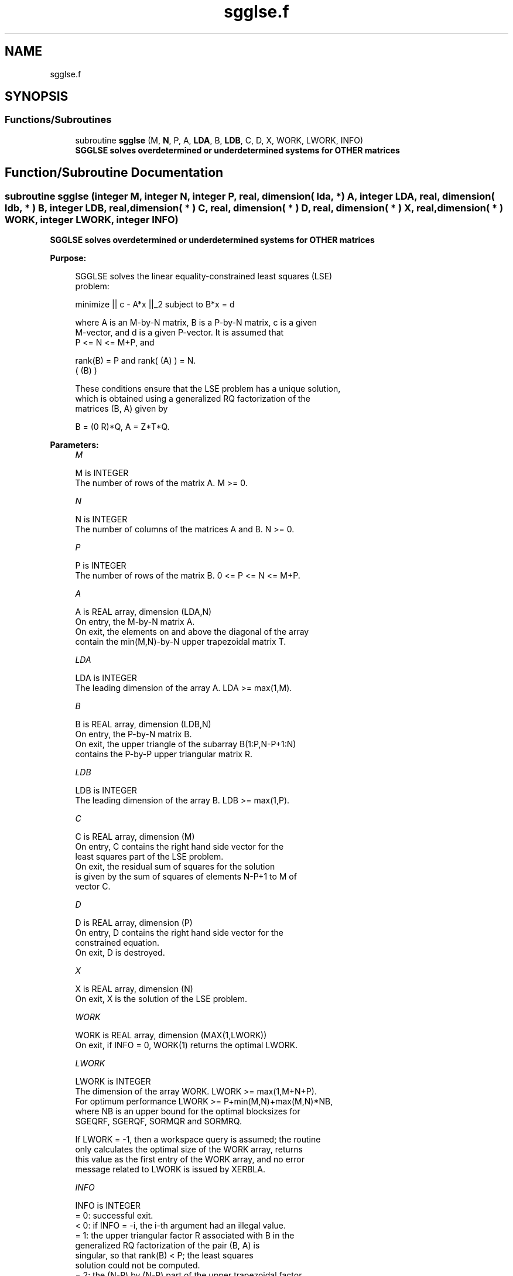 .TH "sgglse.f" 3 "Tue Nov 14 2017" "Version 3.8.0" "LAPACK" \" -*- nroff -*-
.ad l
.nh
.SH NAME
sgglse.f
.SH SYNOPSIS
.br
.PP
.SS "Functions/Subroutines"

.in +1c
.ti -1c
.RI "subroutine \fBsgglse\fP (M, \fBN\fP, P, A, \fBLDA\fP, B, \fBLDB\fP, C, D, X, WORK, LWORK, INFO)"
.br
.RI "\fB SGGLSE solves overdetermined or underdetermined systems for OTHER matrices\fP "
.in -1c
.SH "Function/Subroutine Documentation"
.PP 
.SS "subroutine sgglse (integer M, integer N, integer P, real, dimension( lda, * ) A, integer LDA, real, dimension( ldb, * ) B, integer LDB, real, dimension( * ) C, real, dimension( * ) D, real, dimension( * ) X, real, dimension( * ) WORK, integer LWORK, integer INFO)"

.PP
\fB SGGLSE solves overdetermined or underdetermined systems for OTHER matrices\fP  
.PP
\fBPurpose: \fP
.RS 4

.PP
.nf
 SGGLSE solves the linear equality-constrained least squares (LSE)
 problem:

         minimize || c - A*x ||_2   subject to   B*x = d

 where A is an M-by-N matrix, B is a P-by-N matrix, c is a given
 M-vector, and d is a given P-vector. It is assumed that
 P <= N <= M+P, and

          rank(B) = P and  rank( (A) ) = N.
                               ( (B) )

 These conditions ensure that the LSE problem has a unique solution,
 which is obtained using a generalized RQ factorization of the
 matrices (B, A) given by

    B = (0 R)*Q,   A = Z*T*Q.
.fi
.PP
 
.RE
.PP
\fBParameters:\fP
.RS 4
\fIM\fP 
.PP
.nf
          M is INTEGER
          The number of rows of the matrix A.  M >= 0.
.fi
.PP
.br
\fIN\fP 
.PP
.nf
          N is INTEGER
          The number of columns of the matrices A and B. N >= 0.
.fi
.PP
.br
\fIP\fP 
.PP
.nf
          P is INTEGER
          The number of rows of the matrix B. 0 <= P <= N <= M+P.
.fi
.PP
.br
\fIA\fP 
.PP
.nf
          A is REAL array, dimension (LDA,N)
          On entry, the M-by-N matrix A.
          On exit, the elements on and above the diagonal of the array
          contain the min(M,N)-by-N upper trapezoidal matrix T.
.fi
.PP
.br
\fILDA\fP 
.PP
.nf
          LDA is INTEGER
          The leading dimension of the array A. LDA >= max(1,M).
.fi
.PP
.br
\fIB\fP 
.PP
.nf
          B is REAL array, dimension (LDB,N)
          On entry, the P-by-N matrix B.
          On exit, the upper triangle of the subarray B(1:P,N-P+1:N)
          contains the P-by-P upper triangular matrix R.
.fi
.PP
.br
\fILDB\fP 
.PP
.nf
          LDB is INTEGER
          The leading dimension of the array B. LDB >= max(1,P).
.fi
.PP
.br
\fIC\fP 
.PP
.nf
          C is REAL array, dimension (M)
          On entry, C contains the right hand side vector for the
          least squares part of the LSE problem.
          On exit, the residual sum of squares for the solution
          is given by the sum of squares of elements N-P+1 to M of
          vector C.
.fi
.PP
.br
\fID\fP 
.PP
.nf
          D is REAL array, dimension (P)
          On entry, D contains the right hand side vector for the
          constrained equation.
          On exit, D is destroyed.
.fi
.PP
.br
\fIX\fP 
.PP
.nf
          X is REAL array, dimension (N)
          On exit, X is the solution of the LSE problem.
.fi
.PP
.br
\fIWORK\fP 
.PP
.nf
          WORK is REAL array, dimension (MAX(1,LWORK))
          On exit, if INFO = 0, WORK(1) returns the optimal LWORK.
.fi
.PP
.br
\fILWORK\fP 
.PP
.nf
          LWORK is INTEGER
          The dimension of the array WORK. LWORK >= max(1,M+N+P).
          For optimum performance LWORK >= P+min(M,N)+max(M,N)*NB,
          where NB is an upper bound for the optimal blocksizes for
          SGEQRF, SGERQF, SORMQR and SORMRQ.

          If LWORK = -1, then a workspace query is assumed; the routine
          only calculates the optimal size of the WORK array, returns
          this value as the first entry of the WORK array, and no error
          message related to LWORK is issued by XERBLA.
.fi
.PP
.br
\fIINFO\fP 
.PP
.nf
          INFO is INTEGER
          = 0:  successful exit.
          < 0:  if INFO = -i, the i-th argument had an illegal value.
          = 1:  the upper triangular factor R associated with B in the
                generalized RQ factorization of the pair (B, A) is
                singular, so that rank(B) < P; the least squares
                solution could not be computed.
          = 2:  the (N-P) by (N-P) part of the upper trapezoidal factor
                T associated with A in the generalized RQ factorization
                of the pair (B, A) is singular, so that
                rank( (A) ) < N; the least squares solution could not
                    ( (B) )
                be computed.
.fi
.PP
 
.RE
.PP
\fBAuthor:\fP
.RS 4
Univ\&. of Tennessee 
.PP
Univ\&. of California Berkeley 
.PP
Univ\&. of Colorado Denver 
.PP
NAG Ltd\&. 
.RE
.PP
\fBDate:\fP
.RS 4
December 2016 
.RE
.PP

.PP
Definition at line 182 of file sgglse\&.f\&.
.SH "Author"
.PP 
Generated automatically by Doxygen for LAPACK from the source code\&.
